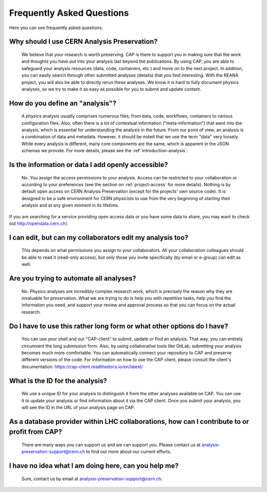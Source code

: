 Frequently Asked Questions
============================================================

Here you can see frequently asked questions:

Why should I use CERN Analysis Preservation?
---------------------------------------------------------

        We believe that your research is worth preserving. CAP is there to support you in making sure that the work and thoughts you have put into your analysis last beyond the publications. By using CAP, you are able to safeguard your analysis resources (data, code, containers, etc.) and move on to the next project. 
        In addition, you can easily search through other submitted analyses (details) that you find interesting. With the REANA project, you will also be able to directly rerun these analyses. We know it is hard to fully document physics analyses, so we try to make it as easy as possible for you to submit and update content. 
        
How do you define an "analysis"?
---------------------------------------------------------

        A physics analysis usually comprises numerous files, from data, code, workflows, containers to various configuration files. Also, often there is a lot of contextual information ("meta-information") that went into the analysis, which is essential for understanding the analysis in the future. From our point of view, an analysis is a combination of data and metadata. However, it should be noted that we use the term "data" very loosely. While every analysis is different, many core components are the same, which is apparent in the JSON schemas we provide. For more details, please see the :ref:`introduction-analysis`.

Is the information or data I add openly accessible?
---------------------------------------------------------

        No. You assign the access permissions to your analysis. Access can be restricted to your collaboration or according to your preferences (see the section on :ref:`project-access` for more details). Nothing is by default open access on CERN Analysis Preservation (except for the projects' own source code). It is designed to be a safe environment for CERN physicists to use from the very beginning of starting their analysis and at any given moment in its lifetime. 
        
If you are searching for a service providing open access data or you have some data to share, you may want to check out `http://opendata.cern.ch/ <CERN Open Data>`_.

I can edit, but can my collaborators edit my analysis too?
----------------------------------------------------------------

        This depends on what permissions you assign to your collaborators. All your collaboration colleagues should be able to read it (read-only access), but only those you invite specifically (by email or e-group) can edit as well.

Are you trying to automate all analyses?
---------------------------------------------------------

        No. Physics analyses are incredibly complex research work, which is precisely the reason why they are invaluable for preservation. What we are trying to do is help you with repetitive tasks, help you find the information you need, and support your review and approval process so that you can focus on the actual research.

Do I have to use this rather long form or what other options do I have?
------------------------------------------------------------------------------

        You can use your shell and our "CAP-client" to submit, update or find an analysis. That way, you can entirely circumvent the long submission form. Also, by using collaborative tools like GitLab, submitting your analysis becomes much more comfortable. You can automatically connect your repository to CAP and preserve different versions of the code. For information on how to use the CAP client, please consult the client's documentation: https://cap-client.readthedocs.io/en/latest/
        
What is the ID for the analysis?
---------------------------------------------------------

        We use a unique ID for your analysis to distinguish it from the other analyses available on CAP. You can use it to update your analysis or find information about it via the CAP client. Once you submit your analysis, you will see the ID in the URL of your analysis page on CAP. 
          
As a database provider within LHC collaborations, how can I contribute to or profit from CAP?
------------------------------------------------------------------------------------------------------------------

        There are many ways you can support us and we can support you. Please contact us at analysis-preservation-support@cern.ch to find out more about our current efforts.

I have no idea what I am doing here, can you help me?
----------------------------------------------------------
        Sure, contact us by email at analysis-preservation-support@cern.ch.

